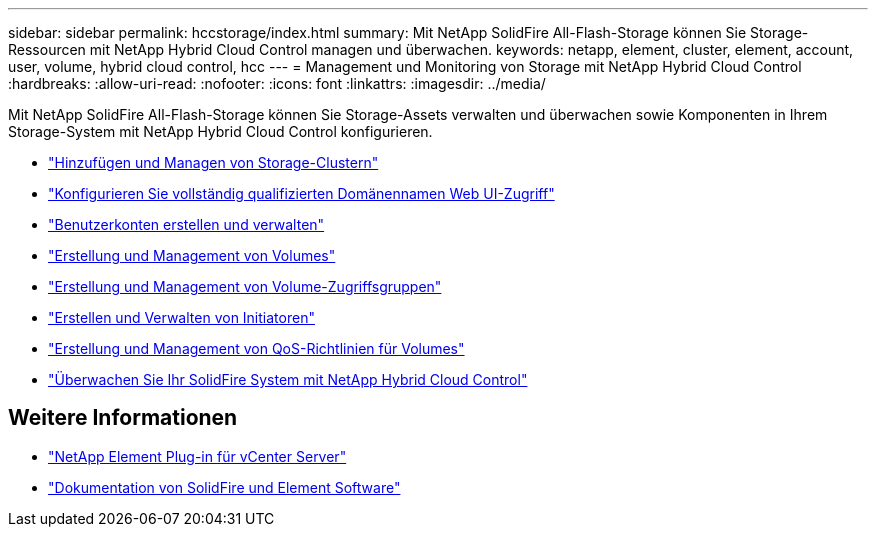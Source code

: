 ---
sidebar: sidebar 
permalink: hccstorage/index.html 
summary: Mit NetApp SolidFire All-Flash-Storage können Sie Storage-Ressourcen mit NetApp Hybrid Cloud Control managen und überwachen. 
keywords: netapp, element, cluster, element, account, user, volume, hybrid cloud control, hcc 
---
= Management und Monitoring von Storage mit NetApp Hybrid Cloud Control
:hardbreaks:
:allow-uri-read: 
:nofooter: 
:icons: font
:linkattrs: 
:imagesdir: ../media/


[role="lead"]
Mit NetApp SolidFire All-Flash-Storage können Sie Storage-Assets verwalten und überwachen sowie Komponenten in Ihrem Storage-System mit NetApp Hybrid Cloud Control konfigurieren.

* link:task-hcc-manage-storage-clusters.html["Hinzufügen und Managen von Storage-Clustern"]
* link:task-setup-configure-fqdn-web-ui-access.html["Konfigurieren Sie vollständig qualifizierten Domänennamen Web UI-Zugriff"]
* link:task-hcc-manage-accounts.html["Benutzerkonten erstellen und verwalten"]
* link:task-hcc-manage-vol-management.html["Erstellung und Management von Volumes"]
* link:task-hcc-manage-vol-access-groups.html["Erstellung und Management von Volume-Zugriffsgruppen"]
* link:task-hcc-manage-initiators.html["Erstellen und Verwalten von Initiatoren"]
* link:task-hcc-qos-policies.html["Erstellung und Management von QoS-Richtlinien für Volumes"]
* link:task-hcc-dashboard.html["Überwachen Sie Ihr SolidFire System mit NetApp Hybrid Cloud Control"]


[discrete]
== Weitere Informationen

* https://docs.netapp.com/us-en/vcp/index.html["NetApp Element Plug-in für vCenter Server"^]
* https://docs.netapp.com/us-en/element-software/index.html["Dokumentation von SolidFire und Element Software"]

